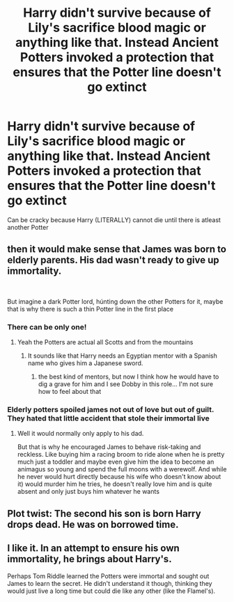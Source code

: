 #+TITLE: Harry didn't survive because of Lily's sacrifice blood magic or anything like that. Instead Ancient Potters invoked a protection that ensures that the Potter line doesn't go extinct

* Harry didn't survive because of Lily's sacrifice blood magic or anything like that. Instead Ancient Potters invoked a protection that ensures that the Potter line doesn't go extinct
:PROPERTIES:
:Author: Warriors-blew-3-1
:Score: 93
:DateUnix: 1584999880.0
:DateShort: 2020-Mar-24
:FlairText: Prompt
:END:
Can be cracky because Harry (LITERALLY) cannot die until there is atleast another Potter


** then it would make sense that James was born to elderly parents. His dad wasn't ready to give up immortality.

​

But imagine a dark Potter lord, húnting down the other Potters for it, maybe that is why there is such a thin Potter line in the first place
:PROPERTIES:
:Author: Schak_Raven
:Score: 64
:DateUnix: 1585000949.0
:DateShort: 2020-Mar-24
:END:

*** There can be only one!
:PROPERTIES:
:Author: Mayaparisatya
:Score: 30
:DateUnix: 1585001717.0
:DateShort: 2020-Mar-24
:END:

**** Yeah the Potters are actual all Scotts and from the mountains
:PROPERTIES:
:Author: Schak_Raven
:Score: 4
:DateUnix: 1585063594.0
:DateShort: 2020-Mar-24
:END:

***** It sounds like that Harry needs an Egyptian mentor with a Spanish name who gives him a Japanese sword.
:PROPERTIES:
:Author: AZGrowler
:Score: 6
:DateUnix: 1585075592.0
:DateShort: 2020-Mar-24
:END:

****** the best kind of mentors, but now I think how he would have to dig a grave for him and I see Dobby in this role... I'm not sure how to feel about that
:PROPERTIES:
:Author: Schak_Raven
:Score: 3
:DateUnix: 1585144710.0
:DateShort: 2020-Mar-25
:END:


*** Elderly potters spoiled james not out of love but out of guilt. They hated that little accident that stole their immortal live
:PROPERTIES:
:Author: ninjaasdf
:Score: 12
:DateUnix: 1585050326.0
:DateShort: 2020-Mar-24
:END:

**** Well it would normally only apply to his dad.

But that is why he encouraged James to behave risk-taking and reckless. Like buying him a racing broom to ride alone when he is pretty much just a toddler and maybe even give him the idea to become an animagus so young and spend the full moons with a werewolf. And while he never would hurt directly because his wife who doesn't know about it) would murder him he tries, he doesn't really love him and is quite absent and only just buys him whatever he wants
:PROPERTIES:
:Author: Schak_Raven
:Score: 3
:DateUnix: 1585070740.0
:DateShort: 2020-Mar-24
:END:


** Plot twist: The second his son is born Harry drops dead. He was on borrowed time.
:PROPERTIES:
:Author: DrBigsKimble
:Score: 21
:DateUnix: 1585014669.0
:DateShort: 2020-Mar-24
:END:


** I like it. In an attempt to ensure his own immortality, he brings about Harry's.

Perhaps Tom Riddle learned the Potters were immortal and sought out James to learn the secret. He didn't understand it though, thinking they would just live a long time but could die like any other (like the Flamel's).
:PROPERTIES:
:Author: deep-diver
:Score: 21
:DateUnix: 1585004675.0
:DateShort: 2020-Mar-24
:END:
